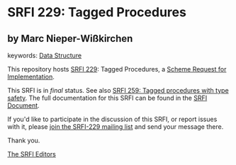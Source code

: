 
# SPDX-FileCopyrightText: 2025 Arthur A. Gleckler
# SPDX-License-Identifier: MIT
* SRFI 229: Tagged Procedures

** by Marc Nieper-Wißkirchen



keywords: [[https://srfi.schemers.org/?keywords=data-structure][Data Structure]]

This repository hosts [[https://srfi.schemers.org/srfi-229/][SRFI 229]]: Tagged Procedures, a [[https://srfi.schemers.org/][Scheme Request for Implementation]].

This SRFI is in /final/ status.
See also [[/srfi-259/][SRFI 259: Tagged procedures with type safety]].
The full documentation for this SRFI can be found in the [[https://srfi.schemers.org/srfi-229/srfi-229.html][SRFI Document]].

If you'd like to participate in the discussion of this SRFI, or report issues with it, please [[https://srfi.schemers.org/srfi-229/][join the SRFI-229 mailing list]] and send your message there.

Thank you.

[[mailto:srfi-editors@srfi.schemers.org][The SRFI Editors]]
